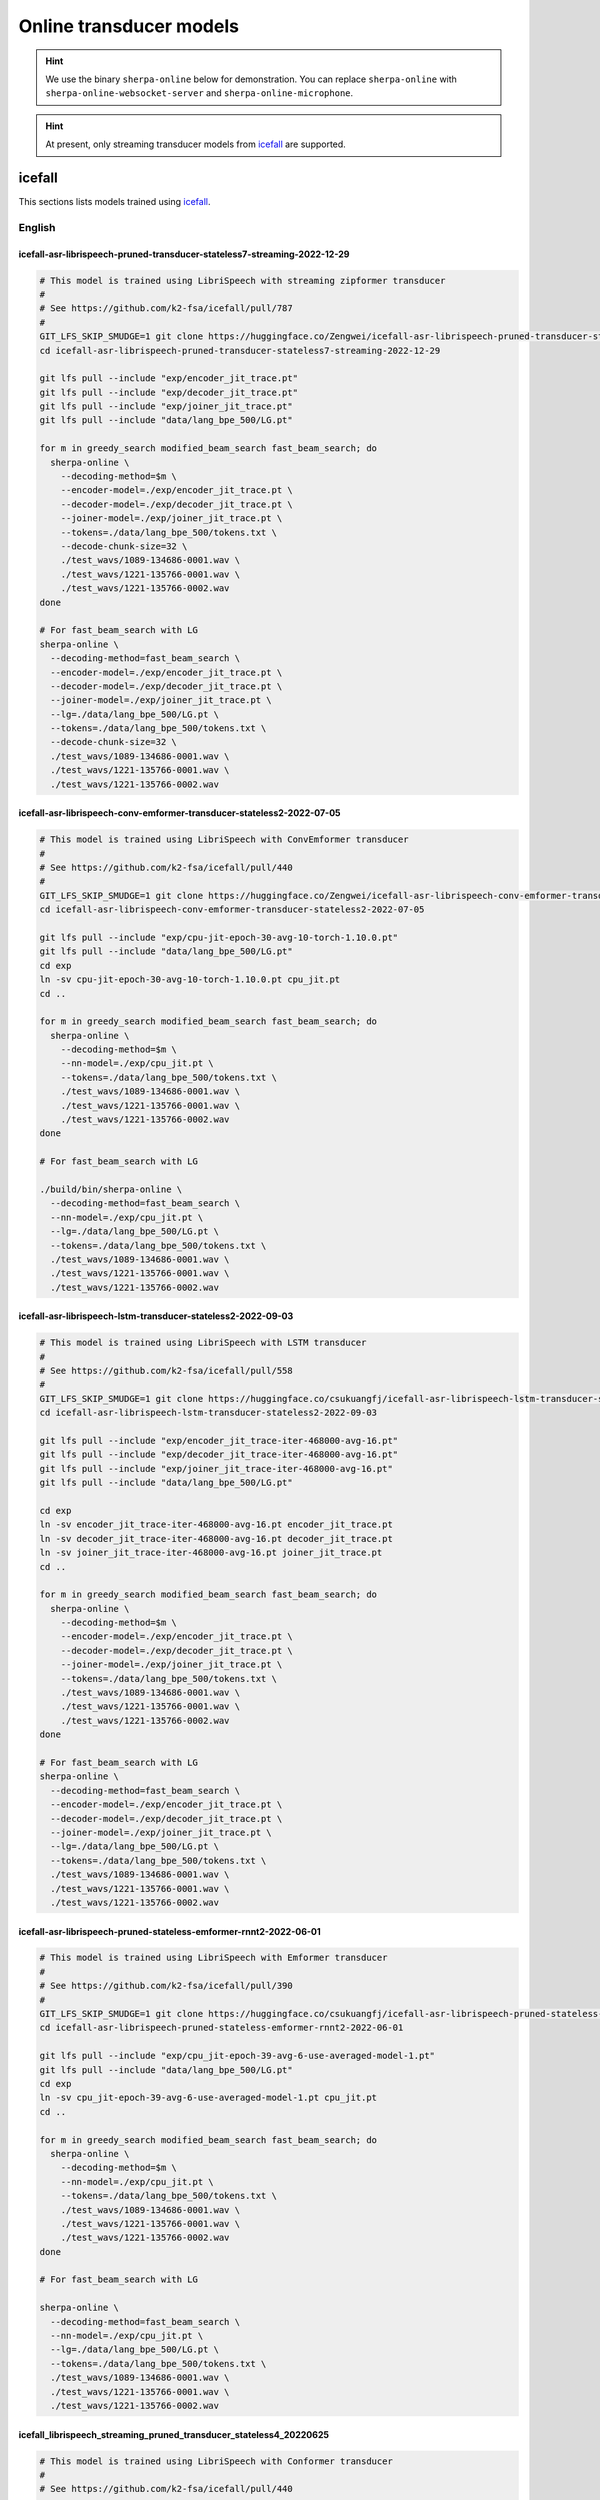Online transducer models
=========================

.. hint::

   We use the binary ``sherpa-online`` below for demonstration.
   You can replace ``sherpa-online`` with ``sherpa-online-websocket-server``
   and ``sherpa-online-microphone``.

.. hint::

   At present, only streaming transducer models from `icefall`_ are supported.

icefall
-------

This sections lists models trained using `icefall`_.


English
^^^^^^^

icefall-asr-librispeech-pruned-transducer-stateless7-streaming-2022-12-29
~~~~~~~~~~~~~~~~~~~~~~~~~~~~~~~~~~~~~~~~~~~~~~~~~~~~~~~~~~~~~~~~~~~~~~~~~

.. code-block:: bash

  # This model is trained using LibriSpeech with streaming zipformer transducer
  #
  # See https://github.com/k2-fsa/icefall/pull/787
  #
  GIT_LFS_SKIP_SMUDGE=1 git clone https://huggingface.co/Zengwei/icefall-asr-librispeech-pruned-transducer-stateless7-streaming-2022-12-29
  cd icefall-asr-librispeech-pruned-transducer-stateless7-streaming-2022-12-29

  git lfs pull --include "exp/encoder_jit_trace.pt"
  git lfs pull --include "exp/decoder_jit_trace.pt"
  git lfs pull --include "exp/joiner_jit_trace.pt"
  git lfs pull --include "data/lang_bpe_500/LG.pt"

  for m in greedy_search modified_beam_search fast_beam_search; do
    sherpa-online \
      --decoding-method=$m \
      --encoder-model=./exp/encoder_jit_trace.pt \
      --decoder-model=./exp/decoder_jit_trace.pt \
      --joiner-model=./exp/joiner_jit_trace.pt \
      --tokens=./data/lang_bpe_500/tokens.txt \
      --decode-chunk-size=32 \
      ./test_wavs/1089-134686-0001.wav \
      ./test_wavs/1221-135766-0001.wav \
      ./test_wavs/1221-135766-0002.wav
  done

  # For fast_beam_search with LG
  sherpa-online \
    --decoding-method=fast_beam_search \
    --encoder-model=./exp/encoder_jit_trace.pt \
    --decoder-model=./exp/decoder_jit_trace.pt \
    --joiner-model=./exp/joiner_jit_trace.pt \
    --lg=./data/lang_bpe_500/LG.pt \
    --tokens=./data/lang_bpe_500/tokens.txt \
    --decode-chunk-size=32 \
    ./test_wavs/1089-134686-0001.wav \
    ./test_wavs/1221-135766-0001.wav \
    ./test_wavs/1221-135766-0002.wav

icefall-asr-librispeech-conv-emformer-transducer-stateless2-2022-07-05
~~~~~~~~~~~~~~~~~~~~~~~~~~~~~~~~~~~~~~~~~~~~~~~~~~~~~~~~~~~~~~~~~~~~~~

.. code-block:: bash

  # This model is trained using LibriSpeech with ConvEmformer transducer
  #
  # See https://github.com/k2-fsa/icefall/pull/440
  #
  GIT_LFS_SKIP_SMUDGE=1 git clone https://huggingface.co/Zengwei/icefall-asr-librispeech-conv-emformer-transducer-stateless2-2022-07-05
  cd icefall-asr-librispeech-conv-emformer-transducer-stateless2-2022-07-05

  git lfs pull --include "exp/cpu-jit-epoch-30-avg-10-torch-1.10.0.pt"
  git lfs pull --include "data/lang_bpe_500/LG.pt"
  cd exp
  ln -sv cpu-jit-epoch-30-avg-10-torch-1.10.0.pt cpu_jit.pt
  cd ..

  for m in greedy_search modified_beam_search fast_beam_search; do
    sherpa-online \
      --decoding-method=$m \
      --nn-model=./exp/cpu_jit.pt \
      --tokens=./data/lang_bpe_500/tokens.txt \
      ./test_wavs/1089-134686-0001.wav \
      ./test_wavs/1221-135766-0001.wav \
      ./test_wavs/1221-135766-0002.wav
  done

  # For fast_beam_search with LG

  ./build/bin/sherpa-online \
    --decoding-method=fast_beam_search \
    --nn-model=./exp/cpu_jit.pt \
    --lg=./data/lang_bpe_500/LG.pt \
    --tokens=./data/lang_bpe_500/tokens.txt \
    ./test_wavs/1089-134686-0001.wav \
    ./test_wavs/1221-135766-0001.wav \
    ./test_wavs/1221-135766-0002.wav

icefall-asr-librispeech-lstm-transducer-stateless2-2022-09-03
~~~~~~~~~~~~~~~~~~~~~~~~~~~~~~~~~~~~~~~~~~~~~~~~~~~~~~~~~~~~~

.. code-block:: bash

  # This model is trained using LibriSpeech with LSTM transducer
  #
  # See https://github.com/k2-fsa/icefall/pull/558
  #
  GIT_LFS_SKIP_SMUDGE=1 git clone https://huggingface.co/csukuangfj/icefall-asr-librispeech-lstm-transducer-stateless2-2022-09-03
  cd icefall-asr-librispeech-lstm-transducer-stateless2-2022-09-03

  git lfs pull --include "exp/encoder_jit_trace-iter-468000-avg-16.pt"
  git lfs pull --include "exp/decoder_jit_trace-iter-468000-avg-16.pt"
  git lfs pull --include "exp/joiner_jit_trace-iter-468000-avg-16.pt"
  git lfs pull --include "data/lang_bpe_500/LG.pt"

  cd exp
  ln -sv encoder_jit_trace-iter-468000-avg-16.pt encoder_jit_trace.pt
  ln -sv decoder_jit_trace-iter-468000-avg-16.pt decoder_jit_trace.pt
  ln -sv joiner_jit_trace-iter-468000-avg-16.pt joiner_jit_trace.pt
  cd ..

  for m in greedy_search modified_beam_search fast_beam_search; do
    sherpa-online \
      --decoding-method=$m \
      --encoder-model=./exp/encoder_jit_trace.pt \
      --decoder-model=./exp/decoder_jit_trace.pt \
      --joiner-model=./exp/joiner_jit_trace.pt \
      --tokens=./data/lang_bpe_500/tokens.txt \
      ./test_wavs/1089-134686-0001.wav \
      ./test_wavs/1221-135766-0001.wav \
      ./test_wavs/1221-135766-0002.wav
  done

  # For fast_beam_search with LG
  sherpa-online \
    --decoding-method=fast_beam_search \
    --encoder-model=./exp/encoder_jit_trace.pt \
    --decoder-model=./exp/decoder_jit_trace.pt \
    --joiner-model=./exp/joiner_jit_trace.pt \
    --lg=./data/lang_bpe_500/LG.pt \
    --tokens=./data/lang_bpe_500/tokens.txt \
    ./test_wavs/1089-134686-0001.wav \
    ./test_wavs/1221-135766-0001.wav \
    ./test_wavs/1221-135766-0002.wav

icefall-asr-librispeech-pruned-stateless-emformer-rnnt2-2022-06-01
~~~~~~~~~~~~~~~~~~~~~~~~~~~~~~~~~~~~~~~~~~~~~~~~~~~~~~~~~~~~~~~~~~

.. code-block:: bash

  # This model is trained using LibriSpeech with Emformer transducer
  #
  # See https://github.com/k2-fsa/icefall/pull/390
  #
  GIT_LFS_SKIP_SMUDGE=1 git clone https://huggingface.co/csukuangfj/icefall-asr-librispeech-pruned-stateless-emformer-rnnt2-2022-06-01
  cd icefall-asr-librispeech-pruned-stateless-emformer-rnnt2-2022-06-01

  git lfs pull --include "exp/cpu_jit-epoch-39-avg-6-use-averaged-model-1.pt"
  git lfs pull --include "data/lang_bpe_500/LG.pt"
  cd exp
  ln -sv cpu_jit-epoch-39-avg-6-use-averaged-model-1.pt cpu_jit.pt
  cd ..

  for m in greedy_search modified_beam_search fast_beam_search; do
    sherpa-online \
      --decoding-method=$m \
      --nn-model=./exp/cpu_jit.pt \
      --tokens=./data/lang_bpe_500/tokens.txt \
      ./test_wavs/1089-134686-0001.wav \
      ./test_wavs/1221-135766-0001.wav \
      ./test_wavs/1221-135766-0002.wav
  done

  # For fast_beam_search with LG

  sherpa-online \
    --decoding-method=fast_beam_search \
    --nn-model=./exp/cpu_jit.pt \
    --lg=./data/lang_bpe_500/LG.pt \
    --tokens=./data/lang_bpe_500/tokens.txt \
    ./test_wavs/1089-134686-0001.wav \
    ./test_wavs/1221-135766-0001.wav \
    ./test_wavs/1221-135766-0002.wav


icefall_librispeech_streaming_pruned_transducer_stateless4_20220625
~~~~~~~~~~~~~~~~~~~~~~~~~~~~~~~~~~~~~~~~~~~~~~~~~~~~~~~~~~~~~~~~~~~

.. code-block:: bash

  # This model is trained using LibriSpeech with Conformer transducer
  #
  # See https://github.com/k2-fsa/icefall/pull/440
  #
  GIT_LFS_SKIP_SMUDGE=1 git clone https://huggingface.co/pkufool/icefall_librispeech_streaming_pruned_transducer_stateless4_20220625
  cd icefall_librispeech_streaming_pruned_transducer_stateless4_20220625

  git lfs pull --include "exp/cpu_jit-epoch-25-avg-3.pt"
  git lfs pull --include "data/lang_bpe_500/LG.pt"
  cd exp
  ln -sv cpu_jit-epoch-25-avg-3.pt cpu_jit.pt
  cd ..

  for m in greedy_search modified_beam_search fast_beam_search; do
    sherpa-online \
      --decoding-method=$m \
      --nn-model=./exp/cpu_jit.pt \
      --tokens=./data/lang_bpe_500/tokens.txt \
      ./test_waves/1089-134686-0001.wav \
      ./test_waves/1221-135766-0001.wav \
      ./test_waves/1221-135766-0002.wav
  done

  # For fast_beam_search with LG

  sherpa-online \
    --decoding-method=fast_beam_search \
    --nn-model=./exp/cpu_jit.pt \
    --lg=./data/lang_bpe_500/LG.pt \
    --tokens=./data/lang_bpe_500/tokens.txt \
    ./test_waves/1089-134686-0001.wav \
    ./test_waves/1221-135766-0001.wav \
    ./test_waves/1221-135766-0002.wav

Chinese
^^^^^^^

icefall_asr_wenetspeech_pruned_transducer_stateless5_streaming
~~~~~~~~~~~~~~~~~~~~~~~~~~~~~~~~~~~~~~~~~~~~~~~~~~~~~~~~~~~~~~

.. code-block:: bash

  # This model is trained using WenetSpeech with Conformer transducer
  #
  # See https://github.com/k2-fsa/icefall/pull/447
  #
  GIT_LFS_SKIP_SMUDGE=1 git clone https://huggingface.co/luomingshuang/icefall_asr_wenetspeech_pruned_transducer_stateless5_streaming
  cd icefall_asr_wenetspeech_pruned_transducer_stateless5_streaming

  git lfs pull --include "exp/cpu_jit_epoch_7_avg_1_torch.1.7.1.pt"
  git lfs pull --include "data/lang_char/LG.pt"
  cd exp
  ln -sv cpu_jit_epoch_7_avg_1_torch.1.7.1.pt cpu_jit.pt
  cd ..

  for m in greedy_search modified_beam_search fast_beam_search; do
    sherpa-online \
      --decoding-method=$m \
      --nn-model=./exp/cpu_jit.pt \
      --tokens=./data/lang_char/tokens.txt \
      ./test_wavs/DEV_T0000000000.wav \
      ./test_wavs/DEV_T0000000001.wav \
      ./test_wavs/DEV_T0000000002.wav
  done

  # For fast_beam_search with LG

  sherpa-online \
    --decoding-method=fast_beam_search \
    --nn-model=./exp/cpu_jit.pt \
    --lg=./data/lang_char/LG.pt \
    --tokens=./data/lang_char/tokens.txt \
    ./test_wavs/DEV_T0000000000.wav \
    ./test_wavs/DEV_T0000000001.wav \
    ./test_wavs/DEV_T0000000002.wav

Chinese + English (all-in-one)
^^^^^^^^^^^^^^^^^^^^^^^^^^^^^^

icefall-asr-conv-emformer-transducer-stateless2-zh
~~~~~~~~~~~~~~~~~~~~~~~~~~~~~~~~~~~~~~~~~~~~~~~~~~

.. code-block:: bash

  # This model supports both Chinese and English
  GIT_LFS_SKIP_SMUDGE=1 git clone https://huggingface.co/ptrnull/icefall-asr-conv-emformer-transducer-stateless2-zh
  cd icefall-asr-conv-emformer-transducer-stateless2-zh
  git lfs pull --include "exp/cpu_jit-epoch-11-avg-1.pt"
  cd exp
  ln -sv cpu_jit-epoch-11-avg-1.pt cpu_jit.pt
  cd ..

  mkdir test_wavs
  cd test_wavs
  wget https://huggingface.co/spaces/k2-fsa/automatic-speech-recognition/resolve/main/test_wavs/tal_csasr/0.wav
  wget https://huggingface.co/spaces/k2-fsa/automatic-speech-recognition/resolve/main/test_wavs/tal_csasr/210_36476_210_8341_1_1533271973_7057520_132.wav
  wget https://huggingface.co/spaces/k2-fsa/automatic-speech-recognition/resolve/main/test_wavs/tal_csasr/210_36476_210_8341_1_1533271973_7057520_138.wav
  wget https://huggingface.co/spaces/k2-fsa/automatic-speech-recognition/resolve/main/test_wavs/tal_csasr/210_36476_210_8341_1_1533271973_7057520_145.wav
  cd ..

  for m in greedy_search modified_beam_search fast_beam_search; do
    sherpa-online \
      --decoding-method=$m \
      --nn-model=./exp/cpu_jit.pt \
      --tokens=./data/lang_char_bpe/tokens.txt \
      ./test_wavs/0.wav \
      ./test_wavs/210_36476_210_8341_1_1533271973_7057520_132.wav \
      ./test_wavs/210_36476_210_8341_1_1533271973_7057520_138.wav \
      ./test_wavs/210_36476_210_8341_1_1533271973_7057520_145.wav
  done
